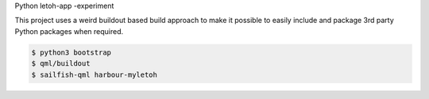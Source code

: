 Python letoh-app -experiment

This project uses a weird buildout based build approach to make it possible
to easily include and package 3rd party Python packages when required.

.. code:: bash

   $ python3 bootstrap
   $ qml/buildout
   $ sailfish-qml harbour-myletoh
